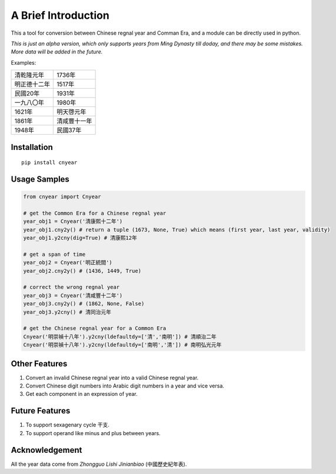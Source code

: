 ===========================
A Brief Introduction
===========================

This a tool for conversion between Chinese regnal year and Comman Era,
and a module can be directly used in python.

*This is just an alpha version, which only supports years from Ming Dynasty till doday, and there may be some mistakes. More data will be added in the future.*

Examples:

============   =============
清乾隆元年       1736年
明正德十二年     1517年
民國20年        1931年
一九八〇年       1980年
1621年          明天啓元年
1861年          清咸豐十一年
1948年          民國37年
============   =============

Installation
===============

::

    pip install cnyear

Usage Samples
=================

.. code:: python

    from cnyear import Cnyear
    
    # get the Common Era for a Chinese regnal year
    year_obj1 = Cnyear('清康熙十二年')
    year_obj1.cny2y() # return a tuple (1673, None, True) which means (first year, last year, validity)
    year_obj1.y2cny(dig=True) # 清康熙12年

    # get a span of time
    year_obj2 = Cnyear('明正統間')
    year_obj2.cny2y() # (1436, 1449, True)

    # correct the wrong regnal year
    year_obj3 = Cnyear('清咸豐十二年')
    year_obj3.cny2y() # (1862, None, False)
    year_obj3.y2cny() # 清同治元年

    # get the Chinese regnal year for a Common Era
    Cnyear('明崇禎十八年').y2cny(ldefaultdy=['清','南明']) # 清順治二年
    Cnyear('明崇禎十八年').y2cny(ldefaultdy=['南明','清']) # 南明弘光元年

    
Other Features
===================

#. Convert an invalid Chinese regnal year into a valid Chinese regnal year.
#. Convert Chinese digit numbers into Arabic digit numbers in a year and vice versa.
#. Get each component in an expression of year.

Future Features
===================

#. To support sexagenary cycle 干支.
#. To support operand like minus and plus between years.

Acknowledgement
===================

All the year data come from *Zhongguo Lishi Jinianbiao* (中國歷史紀年表).
